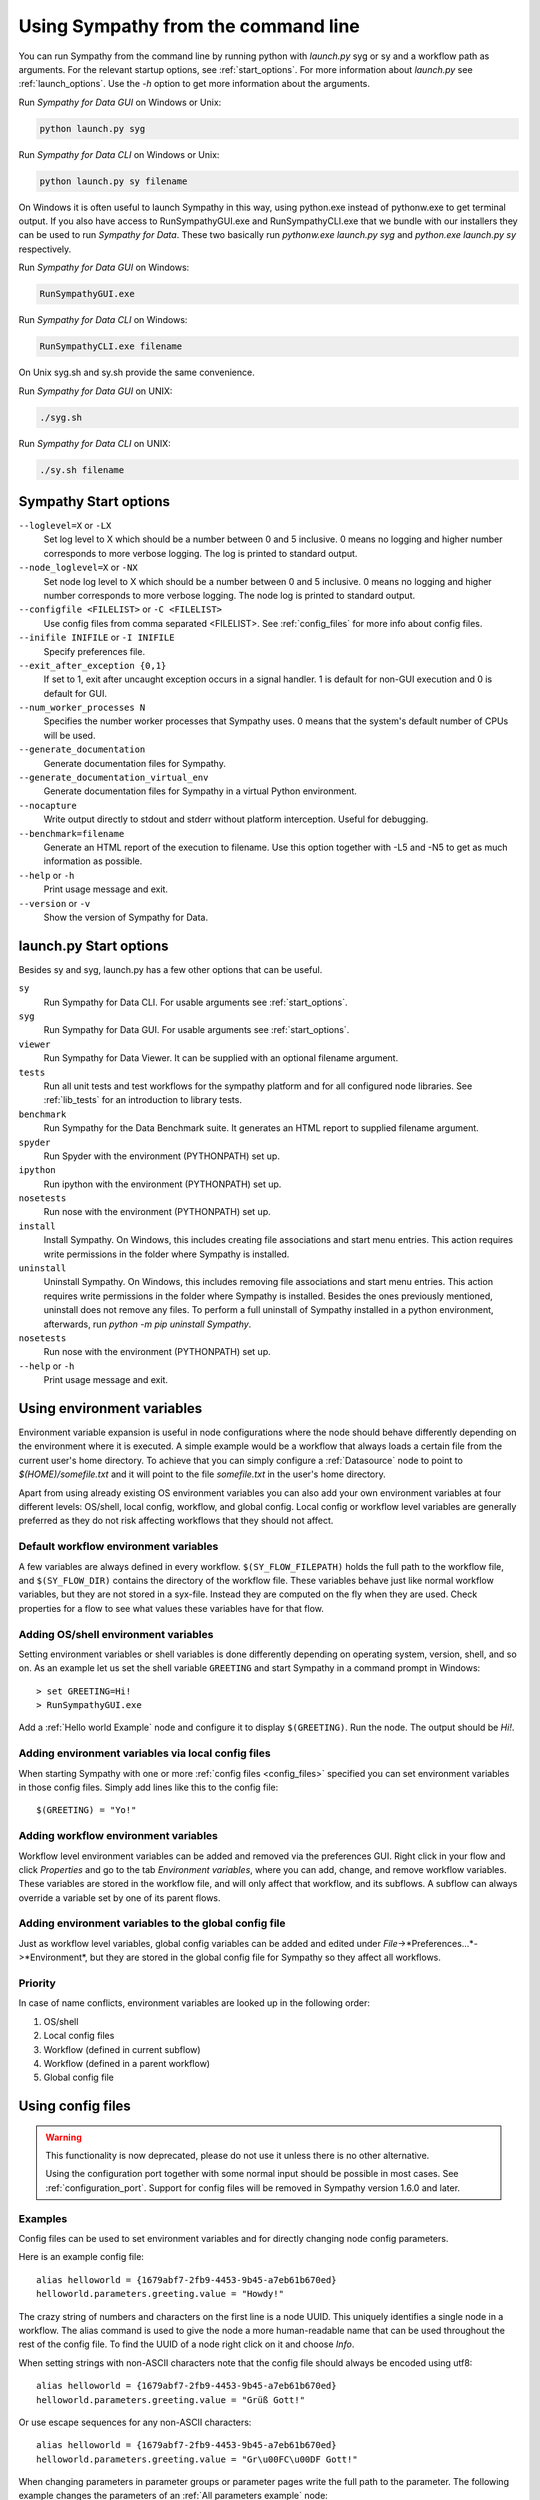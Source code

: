 .. This file is part of Sympathy for Data.
..
..  Copyright (c) 2010-2012 System Engineering Software Society
..
..     Sympathy for Data is free software: you can redistribute it and/or modify
..     it under the terms of the GNU General Public License as published by
..     the Free Software Foundation, either version 3 of the License, or
..     (at your option) any later version.
..
..     Sympathy for Data is distributed in the hope that it will be useful,
..     but WITHOUT ANY WARRANTY; without even the implied warranty of
..     MERCHANTABILITY or FITNESS FOR A PARTICULAR PURPOSE.  See the
..     GNU General Public License for more details.
..     You should have received a copy of the GNU General Public License
..     along with Sympathy for Data. If not, see <http://www.gnu.org/licenses/>.

.. _batch:

Using Sympathy from the command line
====================================

You can run Sympathy from the command line by running python with *launch.py*
syg or sy and a workflow path as arguments. For the relevant startup options,
see :ref:`start_options`. For more information about *launch.py* see
:ref:`launch_options`. Use the `-h` option to get more information about the
arguments.


Run *Sympathy for Data GUI* on Windows or Unix:

.. code-block:: bash

   python launch.py syg


Run *Sympathy for Data CLI* on Windows or Unix:

.. code-block:: bash

   python launch.py sy filename


On Windows it is often useful to launch Sympathy in this way, using python.exe
instead of pythonw.exe to get terminal output. If you also have access to
RunSympathyGUI.exe and RunSympathyCLI.exe that we bundle with our installers
they can be used to run *Sympathy for Data*. These two basically run
*pythonw.exe launch.py syg* and *python.exe launch.py sy* respectively.


Run *Sympathy for Data GUI* on Windows:

.. code-block:: bat

   RunSympathyGUI.exe


Run *Sympathy for Data CLI* on Windows:

.. code-block:: bat

   RunSympathyCLI.exe filename


On Unix syg.sh and sy.sh provide the same convenience.


Run *Sympathy for Data GUI* on UNIX:

.. code-block:: bat

   ./syg.sh


Run *Sympathy for Data CLI* on UNIX:

.. code-block:: bat

   ./sy.sh filename


.. _start_options:

Sympathy Start options
----------------------
``--loglevel=X`` or ``-LX``
  Set log level to X which should be a number between 0 and 5 inclusive. 0
  means no logging and higher number corresponds to more verbose logging. The
  log is printed to standard output.

``--node_loglevel=X`` or ``-NX``
  Set node log level to X which should be a number between 0 and 5 inclusive. 0
  means no logging and higher number corresponds to more verbose logging. The
  node log is printed to standard output.

``--configfile <FILELIST>`` or ``-C <FILELIST>``
  Use config files from comma separated <FILELIST>. See :ref:`config_files` for
  more info about config files.

``--inifile INIFILE`` or ``-I INIFILE``
  Specify preferences file.

``--exit_after_exception {0,1}``
  If set to 1, exit after uncaught exception occurs in a signal handler. 1 is
  default for non-GUI execution and 0 is default for GUI.

``--num_worker_processes N``
  Specifies the number worker processes that Sympathy uses. 0 means
  that the system's default number of CPUs will be used.

``--generate_documentation``
  Generate documentation files for Sympathy.

``--generate_documentation_virtual_env``
  Generate documentation files for Sympathy in a virtual Python environment.

``--nocapture``
  Write output directly to stdout and stderr without platform
  interception. Useful for debugging.

``--benchmark=filename``
  Generate an HTML report of the execution to filename. Use this option together
  with -L5 and -N5 to get as much information as possible.

``--help`` or ``-h``
  Print usage message and exit.

``--version`` or ``-v``
  Show the version of Sympathy for Data.


.. _launch_options:

launch.py Start options
-----------------------

Besides sy and syg, launch.py has a few other options that can be useful.

``sy``
  Run Sympathy for Data CLI. For usable arguments see :ref:`start_options`.

``syg``
  Run Sympathy for Data GUI. For usable arguments see :ref:`start_options`.

``viewer``
  Run Sympathy for Data Viewer. It can be supplied with an optional filename
  argument.

``tests``
  Run all unit tests and test workflows for the sympathy platform and for all
  configured node libraries. See :ref:`lib_tests` for an introduction to
  library tests.

``benchmark``
  Run Sympathy for the Data Benchmark suite. It generates an HTML report
  to supplied filename argument.

``spyder``
  Run Spyder with the environment (PYTHONPATH) set up.

``ipython``
  Run ipython with the environment (PYTHONPATH) set up.

``nosetests``
  Run nose with the environment (PYTHONPATH) set up.

``install``
  Install Sympathy. On Windows, this includes creating file associations
  and start menu entries. This action requires write permissions
  in the folder where Sympathy is installed.

``uninstall``
  Uninstall Sympathy. On Windows, this includes removing file associations
  and start menu entries. This action requires write permissions
  in the folder where Sympathy is installed. Besides the ones previously
  mentioned, uninstall does not remove any files. To perform a full uninstall
  of Sympathy installed in a python environment, afterwards, run
  `python -m pip uninstall Sympathy`.
  
``nosetests``
  Run nose with the environment (PYTHONPATH) set up.



``--help`` or ``-h``
  Print usage message and exit.


.. _env_vars:

Using environment variables
---------------------------
Environment variable expansion is useful in node configurations where the node
should behave differently depending on the environment where it is executed.
A simple example would be a workflow that always loads a certain file from the
current user's home directory. To achieve that you can simply configure a
:ref:`Datasource` node to point to *$(HOME)/somefile.txt* and it will point to
the file *somefile.txt* in the user's home directory.

Apart from using already existing OS environment variables you can also add
your own environment variables at four different levels: OS/shell, local
config, workflow, and global config. Local config or workflow level variables
are generally preferred as they do not risk affecting workflows that they
should not affect.

.. _default_workflow_vars:

Default workflow environment variables
^^^^^^^^^^^^^^^^^^^^^^^^^^^^^^^^^^^^^^
A few variables are always defined in every workflow. ``$(SY_FLOW_FILEPATH)``
holds the full path to the workflow file, and ``$(SY_FLOW_DIR)`` contains the
directory of the workflow file. These variables behave just like normal workflow
variables, but they are not stored in a syx-file. Instead they are computed on the
fly when they are used. Check properties for a flow to see what values these
variables have for that flow.

.. _shell_vars:

Adding OS/shell environment variables
^^^^^^^^^^^^^^^^^^^^^^^^^^^^^^^^^^^^^
Setting environment variables or shell variables is done differently depending
on operating system, version, shell, and so on. As an example let us set the shell
variable ``GREETING`` and start Sympathy in a command prompt in Windows::

    > set GREETING=Hi!
    > RunSympathyGUI.exe

.. TODO : Write about OSX and linux?

Add a :ref:`Hello world Example` node and configure it to display
``$(GREETING)``. Run the node. The output should be *Hi!*.

Adding environment variables via local config files
^^^^^^^^^^^^^^^^^^^^^^^^^^^^^^^^^^^^^^^^^^^^^^^^^^^
When starting Sympathy with one or more :ref:`config files <config_files>`
specified you can set environment variables in those config files. Simply add
lines like this to the config file::

    $(GREETING) = "Yo!"

.. _flow_vars:

Adding workflow environment variables
^^^^^^^^^^^^^^^^^^^^^^^^^^^^^^^^^^^^^
Workflow level environment variables can be added and removed via the
preferences GUI. Right click in your flow and click *Properties* and go to the
tab *Environment variables*, where you can add, change, and remove workflow
variables. These variables are stored in the workflow file, and will only
affect that workflow, and its subflows. A subflow can always override a
variable set by one of its parent flows.

Adding environment variables to the global config file
^^^^^^^^^^^^^^^^^^^^^^^^^^^^^^^^^^^^^^^^^^^^^^^^^^^^^^
Just as workflow level variables, global config variables can be added and
edited under *File*->*Preferences...*->*Environment*, but they are stored in
the global config file for Sympathy so they affect all workflows.

Priority
^^^^^^^^
In case of name conflicts, environment variables are looked up in the following
order:

1. OS/shell
2. Local config files
3. Workflow (defined in current subflow)
4. Workflow (defined in a parent workflow)
5. Global config file


.. _`config_files`:

Using config files
------------------

.. warning::

   This functionality is now deprecated, please do not use it unless there is no
   other alternative.

   Using the configuration port together with some normal input should be
   possible in most cases. See :ref:`configuration_port`.  Support for config
   files will be removed in Sympathy version 1.6.0 and later.


Examples
^^^^^^^^

Config files can be used to set environment variables and for directly changing
node config parameters.

Here is an example config file::

    alias helloworld = {1679abf7-2fb9-4453-9b45-a7eb61b670ed}
    helloworld.parameters.greeting.value = "Howdy!"

The crazy string of numbers and characters on the first line is a node UUID.
This uniquely identifies a single node in a workflow. The alias command is used
to give the node a more human-readable name that can be used throughout the
rest of the config file. To find the UUID of a node right click on it and
choose *Info*.

When setting strings with non-ASCII characters note that the config file should
always be encoded using utf8::

    alias helloworld = {1679abf7-2fb9-4453-9b45-a7eb61b670ed}
    helloworld.parameters.greeting.value = "Grüß Gott!"

Or use escape sequences for any non-ASCII characters::

    alias helloworld = {1679abf7-2fb9-4453-9b45-a7eb61b670ed}
    helloworld.parameters.greeting.value = "Gr\u00FC\u00DF Gott!"

When changing parameters in parameter groups or parameter pages write the full
path to the parameter. The following example changes the parameters of an
:ref:`All parameters example` node::

    alias allparameters = {9cc8b9b8-bcc5-4218-8bb4-13cf1e249626}
    allparameters.parameters.numbers.float.spinfloat.value = 0.005
    allparameters.parameters.logics.boolflag.value = false
    allparameters.parameters.strings.lineedit.value = "some string"

All values must be valid JSON, which for instance means that ``true`` and
``false`` are lower case.

When using multiple config files in the same call the last config file has
highest priority and the first one has the lowest priority::

    > RunSympathyGUI.exe flow.syx -C low_prio.cfg,high_prio.cfg

You can also add environment variables to your config files using the following
syntax::

    $(GREETING) = "Good day!"

Environment variables defined in config files have precedence over workflow
specific and global variables. For more info on environment variables see
:ref:`env_vars`.

Whenever you start Sympathy with a config file the flow that you open will be
copied to a temporary location and modified according to the config file. This
means that any relative paths in the flow or in the config file will be
relative to this temporary location instead of being relative to the original
workflow. So when using relative paths in conjunction with config files you
should always add an output workflow filename to the command::

    > RunSympathyGUI.exe flow.syx -C rel_paths.cfg output_flow.syx

Then the workflow *flow.syx* will be copied to *output_flow.syx* instead of a
default temporary location and you can use paths relative to the output
workflow path. Note that the output workflow will be mercilessly overwritten
each time you run the command above.
